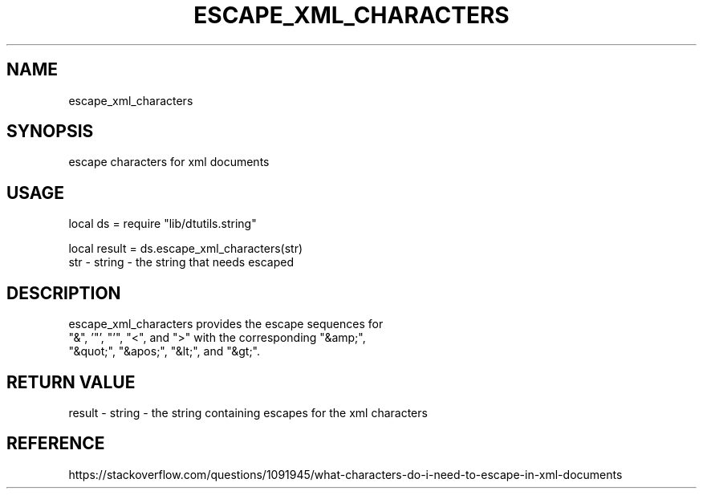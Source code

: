 .TH ESCAPE_XML_CHARACTERS 3 "" "" "Darktable dtutils.string functions"
.SH NAME
escape_xml_characters
.SH SYNOPSIS
escape characters for xml documents
.SH USAGE
local ds = require "lib/dtutils.string"
    
    local result = ds.escape_xml_characters(str)
      str - string - the string that needs escaped
.SH DESCRIPTION
escape_xml_characters provides the escape sequences for
    "&", '"', "'", "<", and ">" with the corresponding "&amp;",
    "&quot;", "&apos;", "&lt;", and "&gt;".
.SH RETURN VALUE
result - string - the string containing escapes for the xml characters
.SH REFERENCE
https://stackoverflow.com/questions/1091945/what-characters-do-i-need-to-escape-in-xml-documents
